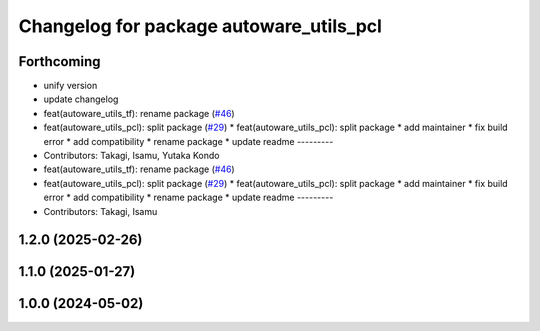 ^^^^^^^^^^^^^^^^^^^^^^^^^^^^^^^^^^^^^^^^
Changelog for package autoware_utils_pcl
^^^^^^^^^^^^^^^^^^^^^^^^^^^^^^^^^^^^^^^^

Forthcoming
-----------
* unify version
* update changelog
* feat(autoware_utils_tf): rename package (`#46 <https://github.com/autowarefoundation/autoware_utils/issues/46>`_)
* feat(autoware_utils_pcl): split package (`#29 <https://github.com/autowarefoundation/autoware_utils/issues/29>`_)
  * feat(autoware_utils_pcl): split package
  * add maintainer
  * fix build error
  * add compatibility
  * rename package
  * update readme
  ---------
* Contributors: Takagi, Isamu, Yutaka Kondo

* feat(autoware_utils_tf): rename package (`#46 <https://github.com/autowarefoundation/autoware_utils/issues/46>`_)
* feat(autoware_utils_pcl): split package (`#29 <https://github.com/autowarefoundation/autoware_utils/issues/29>`_)
  * feat(autoware_utils_pcl): split package
  * add maintainer
  * fix build error
  * add compatibility
  * rename package
  * update readme
  ---------
* Contributors: Takagi, Isamu

1.2.0 (2025-02-26)
------------------

1.1.0 (2025-01-27)
------------------

1.0.0 (2024-05-02)
------------------
